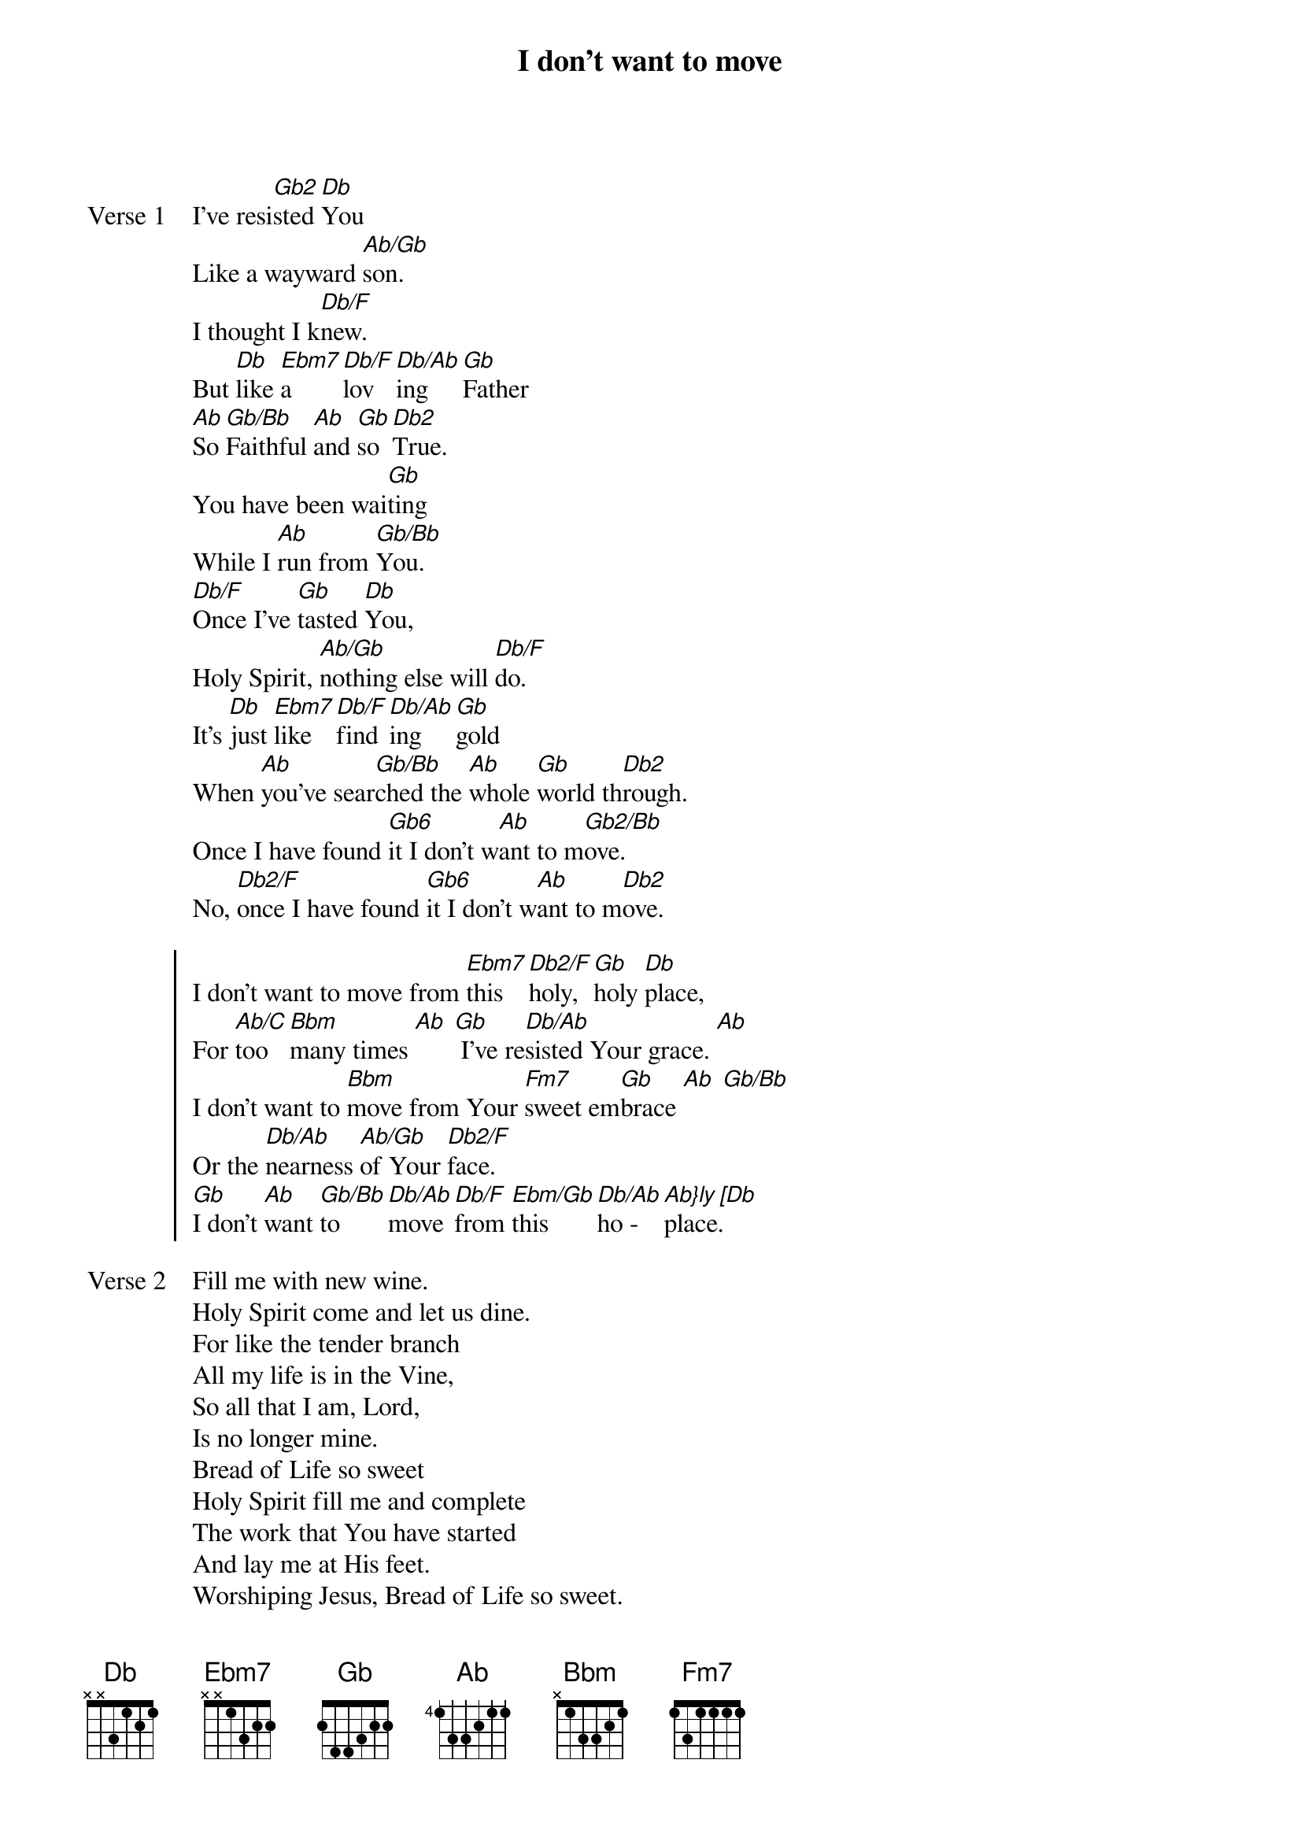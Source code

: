 {title: I don't want to move}
{artist: Dennis Jernigan}
{key: Db}

{start_of_verse: Verse 1}
I've resi[Gb2]sted [Db]You
Like a wayward [Ab/Gb]son.
I thought I k[Db/F]new.
But [Db]like [Ebm7]a [Db/F]lov [Db/Ab]ing [Gb]Father
[Ab]So [Gb/Bb]Faithful [Ab]and [Gb]so [Db2]True.
You have been wai[Gb]ting
While I [Ab]run from [Gb/Bb]You.
[Db/F]Once I've [Gb]tasted [Db]You,
Holy Spirit, [Ab/Gb]nothing else will [Db/F]do.
It's [Db]just [Ebm7]like [Db/F]find[Db/Ab]ing [Gb]gold
When [Ab]you've sear[Gb/Bb]ched the [Ab]whole [Gb]world th[Db2]rough.
Once I have found [Gb6]it I don't w[Ab]ant to m[Gb2/Bb]ove.
No, [Db2/F]once I have found [Gb6]it I don't w[Ab]ant to m[Db2]ove.
{end_of_verse}

{start_of_chorus}
I don't want to move from [Ebm7]this [Db2/F]holy, [Gb]holy [Db]place,
For [Ab/C]too [Bbm]many times [Ab] [Gb] I've re[Db/Ab]sisted Your grace. [Ab]
I don't want to [Bbm]move from Your [Fm7]sweet em[Gb]brace [Ab] [Gb/Bb]
Or the [Db/Ab]nearness [Ab/Gb]of Your [Db2/F]face.
[Gb]I don't [Ab]want [Gb/Bb]to [Db/Ab]move [Db/F]from [Ebm/Gb]this [Db/Ab]ho - [Ab}ly [Db]place.
{end_of_chorus}

{start_of_verse: Verse 2}
Fill me with new wine.
Holy Spirit come and let us dine.
For like the tender branch
All my life is in the Vine,
So all that I am, Lord,
Is no longer mine.
Bread of Life so sweet
Holy Spirit fill me and complete
The work that You have started
And lay me at His feet.
Worshiping Jesus, Bread of Life so sweet.
Worshiping Jesus, Bread of Life so sweet.
{end_of_verse}
